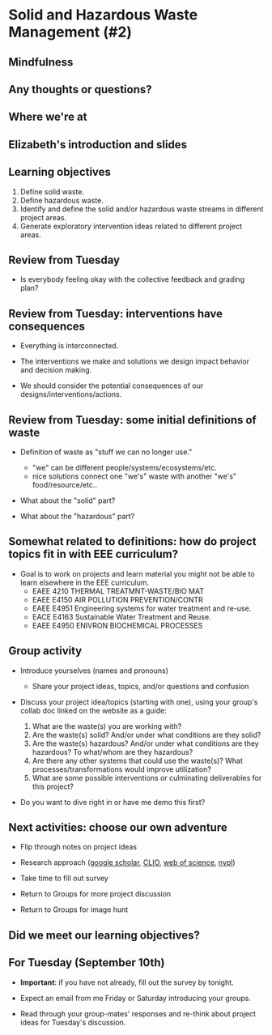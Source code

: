 #+OPTIONS: H:2 toc:nil num:nil
#+LATEX_CLASS: beamer
#+LATEX_CLASS_OPTIONS: [presentation]

* Solid and Hazardous Waste Management (#2)

** Mindfulness
** Any thoughts or questions?
** Where we're at
** Elizabeth's introduction and slides
** Learning objectives
1. Define solid waste.
2. Define hazardous waste.
3. Identify and define the solid and/or hazardous waste streams in
   different project areas.
4. Generate exploratory intervention ideas related to different
   project areas.
** Review from Tuesday

- Is everybody feeling okay with the collective feedback and grading
  plan?

** Review from Tuesday: interventions have consequences

- Everything is interconnected.

- The interventions we make and solutions we design impact behavior
  and decision making.

- We should consider the potential consequences of our
  designs/interventions/actions.

** Review from Tuesday: some initial definitions of waste

- Definition of waste as "stuff we can no longer use."
  - "we" can be different people/systems/ecosystems/etc.
  - nice solutions connect one "we's" waste with another "we's"
    food/resource/etc..

- What about the "solid" part?

- What about the "hazardous" part?

** Somewhat related to definitions: how do project topics fit in with EEE curriculum?

- Goal is to work on projects and learn material you might not be able
  to learn elsewhere in the EEE curriculum.
  - EAEE 4210 THERMAL TREATMNT-WASTE/BIO MAT
  - EAEE E4150 AIR POLLUTION PREVENTION/CONTR
  - EAEE E4951 Engineering systems for water treatment and re-use.
  - EACE E4163 Sustainable Water Treatment and Reuse.
  - EAEE E4950 ENIVRON BIOCHEMICAL PROCESSES

** Group activity

- Introduce yourselves (names and pronouns)
  - Share your project ideas, topics, and/or questions and confusion

- Discuss your project idea/topics (starting with one), using your
  group's collab doc linked on the website as a guide:

  1. What are the waste(s) you are working with?
  2. Are the waste(s) solid? And/or under what conditions are
     they solid?
  3. Are the waste(s) hazardous? And/or under what conditions are they
     hazardous? To what/whom are they hazardous?
  4. Are there any other systems that could use the waste(s)? What
     processes/transformations would improve utilization?
  5. What are some possible interventions or culminating deliverables
     for this project?

- Do you want to dive right in or have me demo this first?

** Next activities: choose our own adventure
- Flip through notes on project ideas

- Research approach ([[https://scholar.google.com/][google scholar]], [[https://clio.columbia.edu/][CLIO]], [[https://www-webofscience-com.ezproxy.cul.columbia.edu/wos/woscc/basic-search][web of science]], [[https://www.nypl.org/][nypl]])

- Take time to fill out survey

- Return to Groups for more project discussion

- Return to Groups for image hunt

** Did we meet our learning objectives?

** For Tuesday (September 10th)

- *Important*: if you have not already, fill out the survey by tonight.

- Expect an email from me Friday or Saturday introducing your groups.

- Read through your group-mates' responses and re-think about project
  ideas for Tuesday's discussion.
